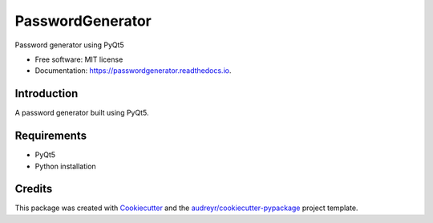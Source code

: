 =================
PasswordGenerator
=================

.. sectionauthor:: Faris Chugthai

.. image:: https://img.shields.io/pypi/v/passwordgenerator.svg
        :target: https://pypi.python.org/pypi/passwordgenerator

.. image:: https://img.shields.io/travis/farisachugthai/passwordgenerator.svg
        :target: https://travis-ci.com/farisachugthai/passwordgenerator

.. image:: https://readthedocs.org/projects/passwordgenerator/badge/?version=latest
        :target: https://passwordgenerator.readthedocs.io/en/latest/?badge=latest
        :alt: Documentation Status


Password generator using PyQt5

* Free software: MIT license
* Documentation: https://passwordgenerator.readthedocs.io.


Introduction
============

A password generator built using PyQt5.


Requirements
=============

- PyQt5
- Python installation


.. todo
.. API
.. ====

.. .. currentmodule:: app

.. .. automodule:: app
..    :synopsis: Initialize the password generator.

Credits
========

This package was created with Cookiecutter_ and the `audreyr/cookiecutter-pypackage`_ project template.

.. _Cookiecutter: https://github.com/audreyr/cookiecutter
.. _`audreyr/cookiecutter-pypackage`: https://github.com/audreyr/cookiecutter-pypackage

